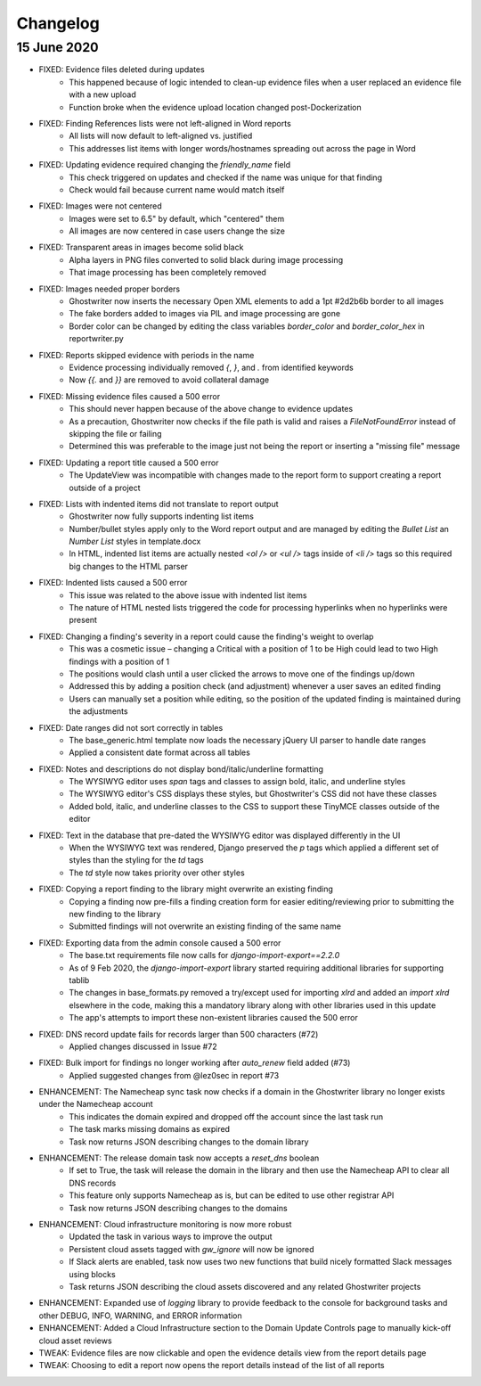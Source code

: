 Changelog
=========

15 June 2020
------------

* FIXED: Evidence files deleted during updates
	* This happened because of logic intended to clean-up evidence files when a user replaced an evidence file with a new upload
	* Function broke when the evidence upload location changed post-Dockerization
* FIXED: Finding References lists were not left-aligned in Word reports
	* All lists will now default to left-aligned vs. justified
    	* This addresses list items with longer words/hostnames spreading out across the page in Word
* FIXED: Updating evidence required changing the `friendly_name` field
	* This check triggered on updates and checked if the name was unique for that finding
	* Check would fail because current name would match itself
* FIXED: Images were not centered
	* Images were set to 6.5" by default, which "centered" them
	* All images are now centered in case users change the size
* FIXED: Transparent areas in images become solid black
	* Alpha layers in PNG files converted to solid black during image processing
    	* That image processing has been completely removed
* FIXED: Images needed proper borders
	* Ghostwriter now inserts the necessary Open XML elements to add a 1pt #2d2b6b border to all images
	* The fake borders added to images via PIL and image processing are gone
   	* Border color can be changed by editing the class variables `border_color` and `border_color_hex` in reportwriter.py
* FIXED: Reports skipped evidence with periods in the name
	* Evidence processing individually removed `{`, `}`, and `.` from identified keywords
	* Now `{{.` and `}}` are removed to avoid collateral damage
* FIXED: Missing evidence files caused a 500 error
	* This should never happen because of the above change to evidence updates
	* As a precaution, Ghostwriter now checks if the file path is valid and raises a `FileNotFoundError` instead of skipping the file or failing
	* Determined this was preferable to the image just not being the report or inserting a "missing file" message
* FIXED: Updating a report title caused a 500 error
    * The UpdateView was incompatible with changes made to the report form to support creating a report outside of a project
* FIXED: Lists with indented items did not translate to report output
	* Ghostwriter now fully supports indenting list items
	* Number/bullet styles apply only to the Word report output and are managed by editing the `Bullet List` an `Number List` styles in template.docx
	* In HTML, indented list items are actually nested `<ol />` or `<ul />` tags inside of `<li />` tags so this required big changes to the HTML parser
* FIXED: Indented lists caused a 500 error
	* This issue was related to the above issue with indented list items
	* The nature of HTML nested lists triggered the code for processing hyperlinks when no hyperlinks were present
* FIXED: Changing a finding's severity in a report could cause the finding's weight to overlap
	* This was a cosmetic issue – changing a Critical with a position of 1 to be High could lead to two High findings with a position of 1
	* The positions would clash until a user clicked the arrows to move one of the findings up/down
	* Addressed this by adding a position check (and adjustment) whenever a user saves an edited finding
	* Users can manually set a position while editing, so the position of the updated finding is maintained during the adjustments
* FIXED: Date ranges did not sort correctly in tables
	* The base_generic.html template now loads the necessary jQuery UI parser to handle date ranges
	* Applied a consistent date format across all tables
* FIXED: Notes and descriptions do not display bond/italic/underline formatting
	* The WYSIWYG editor uses `span` tags and classes to assign bold, italic, and underline styles
	* The WYSIWYG editor's CSS displays these styles, but Ghostwriter's CSS did not have these classes
	* Added bold, italic, and underline classes to the CSS to support these TinyMCE classes outside of the editor
* FIXED: Text in the database that pre-dated the WYSIWYG editor was displayed differently in the UI
	* When the WYSIWYG text was rendered, Django preserved the `p` tags which applied a different set of styles than the styling for the `td` tags
	* The `td` style now takes priority over other styles
* FIXED: Copying a report finding to the library might overwrite an existing finding
	* Copying a finding now pre-fills a finding creation form for easier editing/reviewing prior to submitting the new finding to the library
	* Submitted findings will not overwrite an existing finding of the same name
* FIXED: Exporting data from the admin console caused a 500 error
	* The base.txt requirements file now calls for `django-import-export==2.2.0`
	* As of 9 Feb 2020, the `django-import-export` library started requiring additional libraries for supporting tablib
	* The changes in base_formats.py removed a try/except used for importing `xlrd` and added an `import xlrd` elsewhere in the code, making this a mandatory library along with other libraries used in this update
	* The app's attempts to import these non-existent libraries caused the 500 error
* FIXED: DNS record update fails for records larger than 500 characters (#72)
	* Applied changes discussed in Issue #72
* FIXED: Bulk import for findings no longer working after `auto_renew` field added (#73)
	* Applied suggested changes from @lez0sec in report #73
* ENHANCEMENT: The Namecheap sync task now checks if a domain in the Ghostwriter library no longer exists under the Namecheap account
	* This indicates the domain expired and dropped off the account since the last task run
	* The task marks missing domains as expired
	* Task now returns JSON describing changes to the domain library
* ENHANCEMENT: The release domain task now accepts a `reset_dns` boolean
	* If set to True, the task will release the domain in the library and then use the Namecheap API to clear all DNS records
	* This feature only supports Namecheap as is, but can be edited to use other registrar API
	* Task now returns JSON describing changes to the domains
* ENHANCEMENT: Cloud infrastructure monitoring is now more robust
	* Updated the task in various ways to improve the output
	* Persistent cloud assets tagged with `gw_ignore` will now be ignored
	* If Slack alerts are enabled, task now uses two new functions that build nicely formatted Slack messages using blocks
	* Task returns JSON describing the cloud assets discovered and any related Ghostwriter projects
* ENHANCEMENT: Expanded use of `logging` library to provide feedback to the console for background tasks and other DEBUG, INFO, WARNING, and ERROR information
* ENHANCEMENT: Added a Cloud Infrastructure section to the Domain Update Controls page to manually kick-off cloud asset reviews
* TWEAK: Evidence files are now clickable and open the evidence details view from the report details page
* TWEAK: Choosing to edit a report now opens the report details instead of the list of all reports
